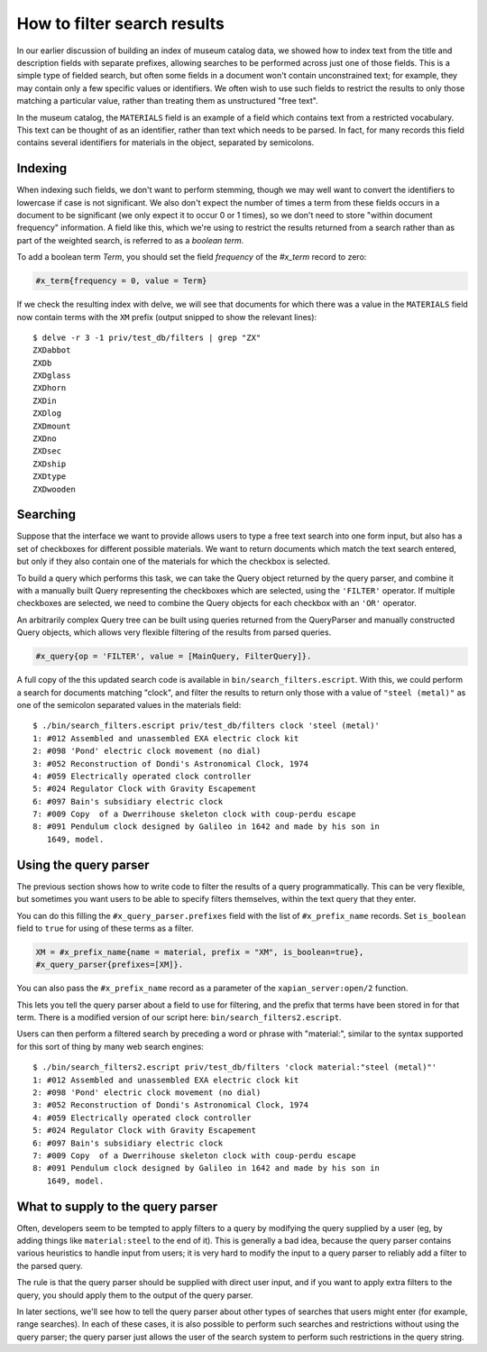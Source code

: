 How to filter search results
============================

.. todo:: point out that lowercasing by TermGenerator or similar will
.. prevent unexpected matching of prefixes terms by "real" words in
.. the source data

In our earlier discussion of building an index of museum catalog data, we
showed how to index text from the title and description fields with
separate prefixes, allowing searches to be performed across just one of
those fields.  This is a simple type of fielded search, but often some
fields in a document won't contain unconstrained text; for example, they
may contain only a few specific values or identifiers.  We often wish to
use such fields to restrict the results to only those matching a particular
value, rather than treating them as unstructured "free text".

In the museum catalog, the ``MATERIALS`` field is an example of a field
which contains text from a restricted vocabulary.  This text can be thought
of as an identifier, rather than text which needs to be parsed.  In fact,
for many records this field contains several identifiers for materials in
the object, separated by semicolons.

Indexing
--------

When indexing such fields, we don't want to perform stemming, though we may
well want to convert the identifiers to lowercase if case is not significant.
We also don't expect the number of times a term from these fields occurs in a
document to be significant (we only expect it to occur 0 or 1 times), so we
don't need to store "within document frequency" information.  A field like
this, which we're using to restrict the results returned from a search rather
than as part of the weighted search, is referred to as a `boolean term`.

To add a boolean term `Term`, you should set the field `frequency` of the 
`#x_term` record to zero:

.. code-block:: erlang

    #x_term{frequency = 0, value = Term}

If we check the resulting index with delve, we will see that documents for
which there was a value in the ``MATERIALS`` field now contain terms with the
``XM`` prefix (output snipped to show the relevant lines)::

    $ delve -r 3 -1 priv/test_db/filters | grep "ZX"
    ZXDabbot
    ZXDb
    ZXDglass
    ZXDhorn
    ZXDin
    ZXDlog
    ZXDmount
    ZXDno
    ZXDsec
    ZXDship
    ZXDtype
    ZXDwooden

Searching
---------

Suppose that the interface we want to provide allows users to type a free text
search into one form input, but also has a set of checkboxes for different
possible materials.  We want to return documents which match the text search
entered, but only if they also contain one of the materials for which the
checkbox is selected.

To build a query which performs this task, we can take the Query object
returned by the query parser, and combine it with a manually built Query
representing the checkboxes which are selected, using the ``'FILTER'``
operator.  If multiple checkboxes are selected, we need to combine the Query
objects for each checkbox with an ``'OR'`` operator.

An arbitrarily complex Query tree can be built using queries returned from the
QueryParser and manually constructed Query objects, which allows very flexible
filtering of the results from parsed queries.

.. code-block:: erlang

    #x_query{op = 'FILTER', value = [MainQuery, FilterQuery]}.

A full copy of the this updated search code is available in
``bin/search_filters.escript``.  With this, we could perform a search for
documents matching "clock", and filter the results to return only those with a
value of ``"steel (metal)"`` as one of the semicolon separated values in the
materials field::

    $ ./bin/search_filters.escript priv/test_db/filters clock 'steel (metal)'
    1: #012 Assembled and unassembled EXA electric clock kit
    2: #098 'Pond' electric clock movement (no dial)
    3: #052 Reconstruction of Dondi's Astronomical Clock, 1974
    4: #059 Electrically operated clock controller
    5: #024 Regulator Clock with Gravity Escapement
    6: #097 Bain's subsidiary electric clock
    7: #009 Copy  of a Dwerrihouse skeleton clock with coup-perdu escape
    8: #091 Pendulum clock designed by Galileo in 1642 and made by his son in
       1649, model.


Using the query parser
----------------------

The previous section shows how to write code to filter the results of a query
programmatically.  This can be very flexible, but sometimes you want users to be
able to specify filters themselves, within the text query that they enter.

You can do this filling the ``#x_query_parser.prefixes`` field with the list of
``#x_prefix_name`` records. Set ``is_boolean`` field to ``true`` for using of
these terms as a filter.

.. code-block:: erlang

    XM = #x_prefix_name{name = material, prefix = "XM", is_boolean=true},
    #x_query_parser{prefixes=[XM]}.

You can also pass the ``#x_prefix_name`` record as a parameter of the
``xapian_server:open/2`` function.

This lets you tell the query parser about a field to use for filtering, and the
prefix that terms have been stored in for that term.  There is a modified
version of our script here: ``bin/search_filters2.escript``.

Users can then perform a filtered search by preceding a word or phrase with
"material:", similar to the syntax supported for this sort of thing by many web
search engines::

    $ ./bin/search_filters2.escript priv/test_db/filters 'clock material:"steel (metal)"'
    1: #012 Assembled and unassembled EXA electric clock kit
    2: #098 'Pond' electric clock movement (no dial)
    3: #052 Reconstruction of Dondi's Astronomical Clock, 1974
    4: #059 Electrically operated clock controller
    5: #024 Regulator Clock with Gravity Escapement
    6: #097 Bain's subsidiary electric clock
    7: #009 Copy  of a Dwerrihouse skeleton clock with coup-perdu escape
    8: #091 Pendulum clock designed by Galileo in 1642 and made by his son in
       1649, model.

What to supply to the query parser
----------------------------------

Often, developers seem to be tempted to apply filters to a query by modifying
the query supplied by a user (eg, by adding things like ``material:steel`` to
the end of it).  This is generally a bad idea, because the query parser
contains various heuristics to handle input from users; it is very hard to
modify the input to a query parser to reliably add a filter to the parsed
query.

The rule is that the query parser should be supplied with direct user input,
and if you want to apply extra filters to the query, you should apply them to
the output of the query parser.

In later sections, we'll see how to tell the query parser about other types of
searches that users might enter (for example, range searches).  In each of
these cases, it is also possible to perform such searches and restrictions
without using the query parser; the query parser just allows the user of the
search system to perform such restrictions in the query string.
